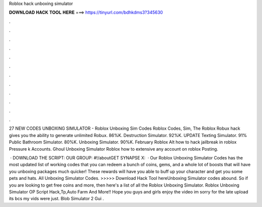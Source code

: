 Roblox hack unboxing simulator



𝐃𝐎𝐖𝐍𝐋𝐎𝐀𝐃 𝐇𝐀𝐂𝐊 𝐓𝐎𝐎𝐋 𝐇𝐄𝐑𝐄 ===> https://tinyurl.com/bdhkdms3?345630



.



.



.



.



.



.



.



.



.



.



.



.

27 NEW CODES UNBOXING SIMULATOR - Roblox Unboxing Sim Codes Roblox Codes, Sim, The Roblox Robux hack gives you the ability to generate unlimited Robux. 86%K. Destruction Simulator. 92%K. UPDATE Texting Simulator. 91% Public Bathroom Simulator. 80%K. Unboxing Simulator. 90%K. February Roblox Alt how to hack jailbreak in roblox Pressure k Accounts. Ghoul Unboxing Simulator Roblox how to extensive any account on roblox Posting.

 · DOWNLOAD THE SCRIPT:  OUR GROUP: #!/aboutGET SYNAPSE X:   · Our Roblox Unboxing Simulator Codes has the most updated list of working codes that you can redeem a bunch of coins, gems, and a whole lot of boosts that will have you unboxing packages much quicker! These rewards will have you able to buff up your character and get you some pets and hats. All Unboxing Simulator Codes. >>>>> Download Hack Tool hereUnboxing Simulator codes abound. So if you are looking to get free coins and more, then here's a list of all the Roblox Unboxing Simulator. Roblox Unboxing Simulator OP Script Hack,Tp,Auto Farm And More!! Hope you guys and girls enjoy the video im sorry for the late upload its bcs my vids were just. Blob Simulator 2 Gui .
